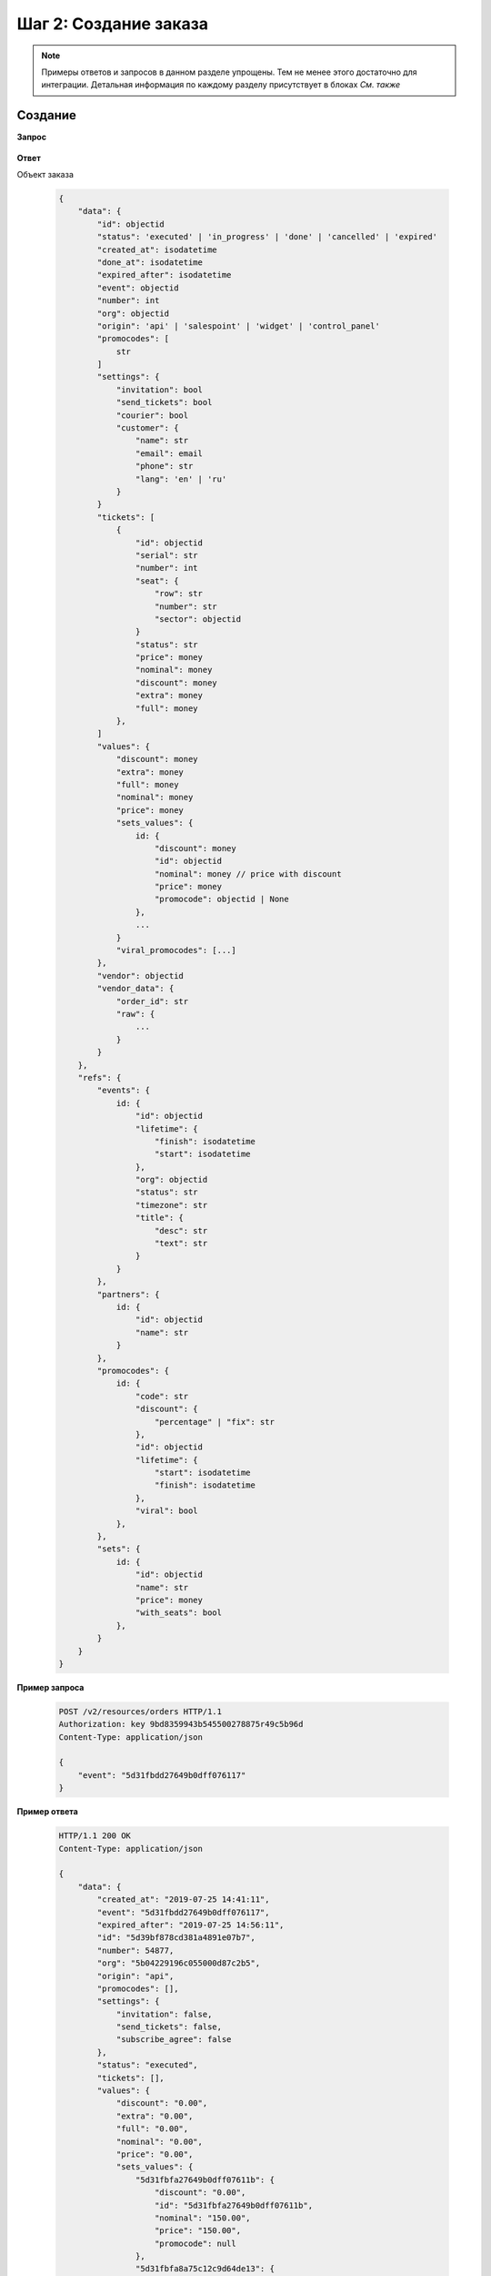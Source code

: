 .. _walkthrough/order_create/begin:

======================
Шаг 2: Создание заказа
======================

.. note::

   Примеры ответов и запросов в данном разделе упрощены.
   Тем не менее этого достаточно для интеграции.
   Детальная информация по каждому разделу присутствует в блоках *См. также*



.. _walkthrough/order_create/create:

Создание
========

**Запрос**

    .. http:post:: /v2/resources/orders

        :jsonparam event: Обязателен


**Ответ**

.. _walkthrough/order_create/object:

Объект заказа

    .. sourcecode:: js

        {
            "data": {
                "id": objectid
                "status": 'executed' | 'in_progress' | 'done' | 'cancelled' | 'expired'
                "created_at": isodatetime
                "done_at": isodatetime
                "expired_after": isodatetime
                "event": objectid
                "number": int
                "org": objectid
                "origin": 'api' | 'salespoint' | 'widget' | 'control_panel'
                "promocodes": [
                    str
                ]
                "settings": {
                    "invitation": bool
                    "send_tickets": bool
                    "courier": bool
                    "customer": {
                        "name": str
                        "email": email
                        "phone": str
                        "lang": 'en' | 'ru'
                    }
                }
                "tickets": [
                    {
                        "id": objectid
                        "serial": str
                        "number": int
                        "seat": {
                            "row": str
                            "number": str
                            "sector": objectid
                        }
                        "status": str
                        "price": money
                        "nominal": money
                        "discount": money
                        "extra": money
                        "full": money
                    },
                ]
                "values": {
                    "discount": money
                    "extra": money
                    "full": money
                    "nominal": money
                    "price": money
                    "sets_values": {
                        id: {
                            "discount": money
                            "id": objectid
                            "nominal": money // price with discount
                            "price": money
                            "promocode": objectid | None
                        },
                        ...
                    }
                    "viral_promocodes": [...]
                },
                "vendor": objectid
                "vendor_data": {
                    "order_id": str
                    "raw": {
                        ...
                    }
                }
            },
            "refs": {
                "events": {
                    id: {
                        "id": objectid
                        "lifetime": {
                            "finish": isodatetime
                            "start": isodatetime
                        },
                        "org": objectid
                        "status": str
                        "timezone": str
                        "title": {
                            "desc": str
                            "text": str
                        }
                    }
                },
                "partners": {
                    id: {
                        "id": objectid
                        "name": str
                    }
                },
                "promocodes": {
                    id: {
                        "code": str
                        "discount": {
                            "percentage" | "fix": str
                        },
                        "id": objectid
                        "lifetime": {
                            "start": isodatetime
                            "finish": isodatetime
                        },
                        "viral": bool
                    },
                },
                "sets": {
                    id: {
                        "id": objectid
                        "name": str
                        "price": money
                        "with_seats": bool
                    },
                }
            }
        }


**Пример запроса**

    .. sourcecode:: http

        POST /v2/resources/orders HTTP/1.1
        Authorization: key 9bd8359943b545500278875r49c5b96d
        Content-Type: application/json

        {
            "event": "5d31fbdd27649b0dff076117"
        }

**Пример ответа**

    .. sourcecode:: http

        HTTP/1.1 200 OK
        Content-Type: application/json

        {
            "data": {
                "created_at": "2019-07-25 14:41:11",
                "event": "5d31fbdd27649b0dff076117",
                "expired_after": "2019-07-25 14:56:11",
                "id": "5d39bf878cd381a4891e07b7",
                "number": 54877,
                "org": "5b04229196c055000d87c2b5",
                "origin": "api",
                "promocodes": [],
                "settings": {
                    "invitation": false,
                    "send_tickets": false,
                    "subscribe_agree": false
                },
                "status": "executed",
                "tickets": [],
                "values": {
                    "discount": "0.00",
                    "extra": "0.00",
                    "full": "0.00",
                    "nominal": "0.00",
                    "price": "0.00",
                    "sets_values": {
                        "5d31fbfa27649b0dff07611b": {
                            "discount": "0.00",
                            "id": "5d31fbfa27649b0dff07611b",
                            "nominal": "150.00",
                            "price": "150.00",
                            "promocode": null
                        },
                        "5d31fbfa8a75c12c9d64de13": {
                            "discount": "0.00",
                            "id": "5d31fbfa8a75c12c9d64de13",
                            "nominal": "1050.00",
                            "price": "1050.00",
                            "promocode": null
                        }
                    },
                    "viral_promocodes": []
                },
                "vendor": "5b02d6e9517565000d9cb1ce",
                "vendor_data": {}
            },
            "refs": {
                "events": {
                    "5d31fbdd27649b0dff076117": {
                        "id": "5d31fbdd27649b0dff076117",
                        "lifetime": {
                            "finish": "2019-08-28 21:50:00",
                            "start": "2019-08-15 21:20:00"
                        },
                        "org": "5b04229196c055000d87c2b5",
                        "status": "public",
                        "timezone": "Europe/Moscow",
                        "title": {
                            "desc": "1",
                            "text": "1234567890"
                        }
                    }
                },
                "partners": {
                    "5b02d6e9517565000d9cb1ce": {
                        "id": "5b02d6e9517565000d9cb1ce",
                        "name": "Rasp new"
                    },
                    "5b04229196c055000d87c2b5": {
                        "id": "5b04229196c055000d87c2b5",
                        "name": "My best org"
                    }
                },
                "promocodes": {},
                "sets": {}
            }
        }

.. note::

   ШК появляется только у заказа в статусе ``done``


.. seealso::

   :ref:`Заказ в статусе executed <extra/lifecycle/executed>`,
   :ref:`Жизненный цикл заказа <extra/lifecycle/begin>`


.. _walkthrough/order_create/tickets:

Резервирование билетов
======================

.. note::

   Все действия с заказом, кроме его создания, делаются по запросу :http:patch:`/v2/resources/orders/:id`.
   В один запрос одновременно может быть добавленно нескольно действий.
   Все запросы на изменение конкретного заказа, должны делаться синхронно.
   В случае получения запроса до конца обработки предыдущего,
   будет возвращена ошибка :http:statuscode:`409`.

   Это ограничение касается только работы с одним заказом,
   а работать одновременно с несколькими заказами можно.

За резервирование билетов отвечают три поля:

   - :ref:`tickets <walkthrough/order_create/ticket>`
   - :ref:`random <walkthrough/order_create/random>`
   - :ref:`all_or_nothing <walkthrough/order_create/all_or_nothing>`


.. _walkthrough/order_create/ticket:

Поле ``tickets``
----------------

В поле tickets передаются все `id` билетов, которые должны быть зарезервированы
текущим заказом. Если заказ изменяется (покупатель решил добавить ещё один билет),
то в обязательном порядке передаются все билеты,
которые должны быть в заказе (в т.ч. те, что уже зарезервированы).
Для удаления конкретного билета из заказа, нужно передать все билеты, кроме удаляемого.

.. warning:: 

   Нельзя использовать в одном запросе с :ref:`random <walkthrough/order_create/random>`.

**Запрос**

    .. http:patch:: /v2/resources/orders/:id

        :query tickets: список id билетов

**Пример запроса**

    .. sourcecode:: http

        PATCH /v2/resources/orders/5b0eab671b2042000ea83850 HTTP/1.1
        Authorization: key 9bd8359943b545500278875r49c5b96d
        Content-Type: application/json

        {
            "tickets": [
                "5b0e8af09adc660001b0ab25",
                "5b0e8afa9adc660001b0ab6c"
            ]
        }


.. _walkthrough/order_create/random:

Поле ``random``
---------------

Поле random предназначено для резервирования случайных билетов из указанных категорий.
Оно нужно для того, чтобы добавлять в заказ билеты без мест.
Имеет вид объекта, где ключ является id категории, а значение — количество билетов.
Так же, как и в tickets, всегда нужно передавать желаемое состояние.
Т.е. если пользователь удалил один билет из категории,
то передать надо random со всеми категориями и количествами, только в одной из категорий будет на один билет меньше.
В ответе от сервера всегда будет список забронированных билетов в поле tickets.

.. warning::

   Нельзя использовать в одном запросе с :ref:`tickets <walkthrough/order_create/ticket>`.

**Запрос**

    .. http:patch:: /v2/resources/orders/:id

        :query random: массив: ключ -- id категории, значение -- кол-во мест

**Пример запроса**

    .. sourcecode:: http

        PATCH /v2/resources/orders HTTP/1.1
        Authorization: key 9bd8359943b545500278875r49c5b96d
        Content-Type: application/json

        {
            "random": {
                "5d31fbfa27649b0dff07611b": 1
            }
        }

**Пример ответа**

    .. sourcecode:: http

        HTTP/1.1 200 OK
        Content-Type: application/json

        {
            "data": {
                "created_at": "2019-07-25 14:41:11",
                "event": "5d31fbdd27649b0dff076117",
                "expired_after": "2019-07-25 14:56:11",
                "id": "5d39bf878cd381a4891e07b7",
                "number": 54877,
                "org": "5b04229196c055000d87c2b5",
                "origin": "api",
                "settings": {
                    "invitation": false,
                    "send_tickets": false,
                    "subscribe_agree": false
                },
                "status": "executed",
                "tickets": [
                    {
                        "barcode": null,
                        "discount": "0.00",
                        "extra": "6.00",
                        "full": "156.00",
                        "id": "5d31fbfb306fdcc187b91179",
                        "nominal": "150.00",
                        "number": 157495,
                        "price": "150.00",
                        "serial": "OOX",
                        "set": "5d31fbfa27649b0dff07611b",
                        "status": "reserved"
                    }
                ],
                "values": {
                    "discount": "0.00",
                    "extra": "6.00",
                    "full": "156.00",
                    "nominal": "150.00",
                    "price": "150.00",
                    "sets_values": {
                        "5d31fbfa27649b0dff07611b": {
                            "discount": "0.00",
                            "id": "5d31fbfa27649b0dff07611b",
                            "nominal": "150.00",
                            "price": "150.00",
                            "promocode": null
                        },
                        "5d31fbfa8a75c12c9d64de13": {
                            "discount": "0.00",
                            "id": "5d31fbfa8a75c12c9d64de13",
                            "nominal": "1050.00",
                            "price": "1050.00",
                            "promocode": null
                        }
                    },
                    "viral_promocodes": []
                },
                "vendor": "5b02d6e9517565000d9cb1ce",
                "vendor_data": {}
            },
            "refs": {
                "events": {
                    "5d31fbdd27649b0dff076117": {
                        "id": "5d31fbdd27649b0dff076117",
                        "lifetime": {
                            "finish": "2019-08-28 21:50:00",
                            "start": "2019-08-15 21:20:00"
                        },
                        "org": "5b04229196c055000d87c2b5",
                        "status": "public",
                        "timezone": "Europe/Moscow",
                        "title": {
                            "desc": "1",
                            "text": "1234567890"
                        }
                    }
                },
                "partners": {
                    "5b02d6e9517565000d9cb1ce": {
                        "id": "5b02d6e9517565000d9cb1ce",
                        "name": "Rasp new"
                    },
                    "5b04229196c055000d87c2b5": {
                        "id": "5b04229196c055000d87c2b5",
                        "name": "My best org"
                    }
                },
                "sets": {
                    "5d31fbfa27649b0dff07611b": {
                        "id": "5d31fbfa27649b0dff07611b",
                        "name": "обычные",
                        "price": "150.00",
                        "with_seats": false
                    }
                }
            }
        }


.. _walkthrough/order_create/all_or_nothing:

Поле ``all_or_nothing``
-----------------------

Если значение поля ``all_or_nothing`` равно ``true``, то резервируются либо все билеты, либо ни одного.

При изменении заказа с одновременным разрезервированием и резервированием билетов,
в случае неудачи с резервированием хотя бы одного билета, разрезервирования не происходит,
т.е. список зарезервированных билетов не изменяется.

Если значение не указано, или ``false``, то билеты,
которые не удалось забронировать пропускаются и
отсутствуют поле :ref:`tickets <walkthrough/order_create/ticket>` в ответе.

.. note::

   Можно использовать, как с ``tickets``, так и с ``random``
